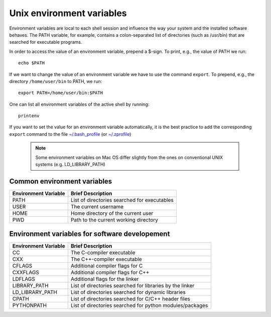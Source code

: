 .. index:: environment_vars

.. _environment_vars:
.. highlight:: bash

Unix environment variables
--------------------------

Environment variables are local to each shell session and influence the way your system and
the installed software behaves. The PATH variable, for example, contains a colon-separated
list of directories (such as /usr/bin) that are searched for executable programs. 

In order to access the value of an environment variable, prepend a $-sign.
To print, e.g., the value of PATH we run::

   echo $PATH

If we want to change the value of an environment variable we have to use the command ``export``.
To prepend, e.g., the directory ``/home/user/bin`` to PATH, we run::

   export PATH=/home/user/bin:$PATH

One can list all environment variables of the active shell by running::

   printenv

If you want to set the value for an environment variable automatically, it is the best practice
to add the corresponding ``export`` command to the file `~/.bash_profile <https://en.wikipedia.org/wiki/Bash_(Unix_shell)#Startup_scripts>`_ (or `~/.zprofile <http://zsh.sourceforge.net/FAQ/zshfaq03.html#l19>`_)


  .. note:: Some environment variables on Mac OS differ slightly from the ones on conventional UNIX systems (e.g. LD_LIBRARY_PATH)


Common environment variables
^^^^^^^^^^^^^^^^^^^^^^^^^^^^

+-------------------------------+---------------------------------------------------------------+
| Environment Variable          | Brief Description                                             |
+===============================+===============================================================+
| PATH                          | List of directories searched for executables                  |
+-------------------------------+---------------------------------------------------------------+
| USER                          | The current username                                          |
+-------------------------------+---------------------------------------------------------------+
| HOME                          | Home directory of the current user                            |
+-------------------------------+---------------------------------------------------------------+
| PWD                           | Path to the current working directory                         |
+-------------------------------+---------------------------------------------------------------+

Environment variables for software developement
^^^^^^^^^^^^^^^^^^^^^^^^^^^^^^^^^^^^^^^^^^^^^^^

+-------------------------------+---------------------------------------------------------------------------------------+
| Environment Variable          | Brief Description                                                                     |
+===============================+=======================================================================================+
| CC                            | The C-compiler executable                                                             |
+-------------------------------+---------------------------------------------------------------------------------------+
| CXX                           | The C++-compiler executable                                                           |
+-------------------------------+---------------------------------------------------------------------------------------+
| CFLAGS                        | Additional compiler flags for C                                                       |
+-------------------------------+---------------------------------------------------------------------------------------+
| CXXFLAGS                      | Additional compiler flags for C++                                                     |
+-------------------------------+---------------------------------------------------------------------------------------+
| LDFLAGS                       | Additional flags for the linker                                                       |
+-------------------------------+---------------------------------------------------------------------------------------+
| LIBRARY_PATH                  | List of directories searched for libraries by the linker                              |
+-------------------------------+---------------------------------------------------------------------------------------+
| LD_LIBRARY_PATH               | List of directories searched for dynamic libraries                                    |
+-------------------------------+---------------------------------------------------------------------------------------+
| CPATH                         | List of directories searched for C/C++ header files                                   |
+-------------------------------+---------------------------------------------------------------------------------------+
| PYTHONPATH                    | List of directories searched for python modules/packages                              |
+-------------------------------+---------------------------------------------------------------------------------------+
